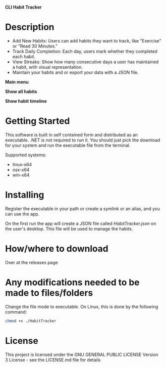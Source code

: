 *CLI Habit Tracker*

* Description
- Add New Habits: Users can add habits they want to track, like "Exercise" or "Read 30 Minutes."
- Track Daily Completion: Each day, users mark whether they completed each habit.
- View Streaks: Show how many consecutive days a user has maintained a habit, with visual representation.
- Maintain your habits and or export your data with a JSON file.

*Main menu*

[[file:Assets/001-Screenshot_Home.png]]

*Show all habits*

[[file:Assets/002-Screenshot_ShowAll.png]]

*Show habit timeline*

[[file:Assets/002-01-Screenshot_ShowTimeline.png]]

* Getting Started
This software is built in self contained form and distributed as an executable. .NET is not required to run it. You should just pick the download for your system and run the executable file from the terminal.

Supported systems:

- linux-x64
- osx-x64
- win-x64

* Installing
Register the executable in your path or create a symlink or an alias, and you can use the app.

On the first run the app will create a JSON file called /HabitTracker.json/ on the user's desktop. This file will be used to manage the habits.

* How/where to download
Over at the releases page

* Any modifications needed to be made to files/folders
Change the file mode to executable. On Linux, this is done by the following command:

#+begin_src bash
chmod +x ./HabitTracker
#+end_src

* License
This project is licensed under the GNU GENERAL PUBLIC LICENSE Version 3 License - see the LICENSE.md file for details

